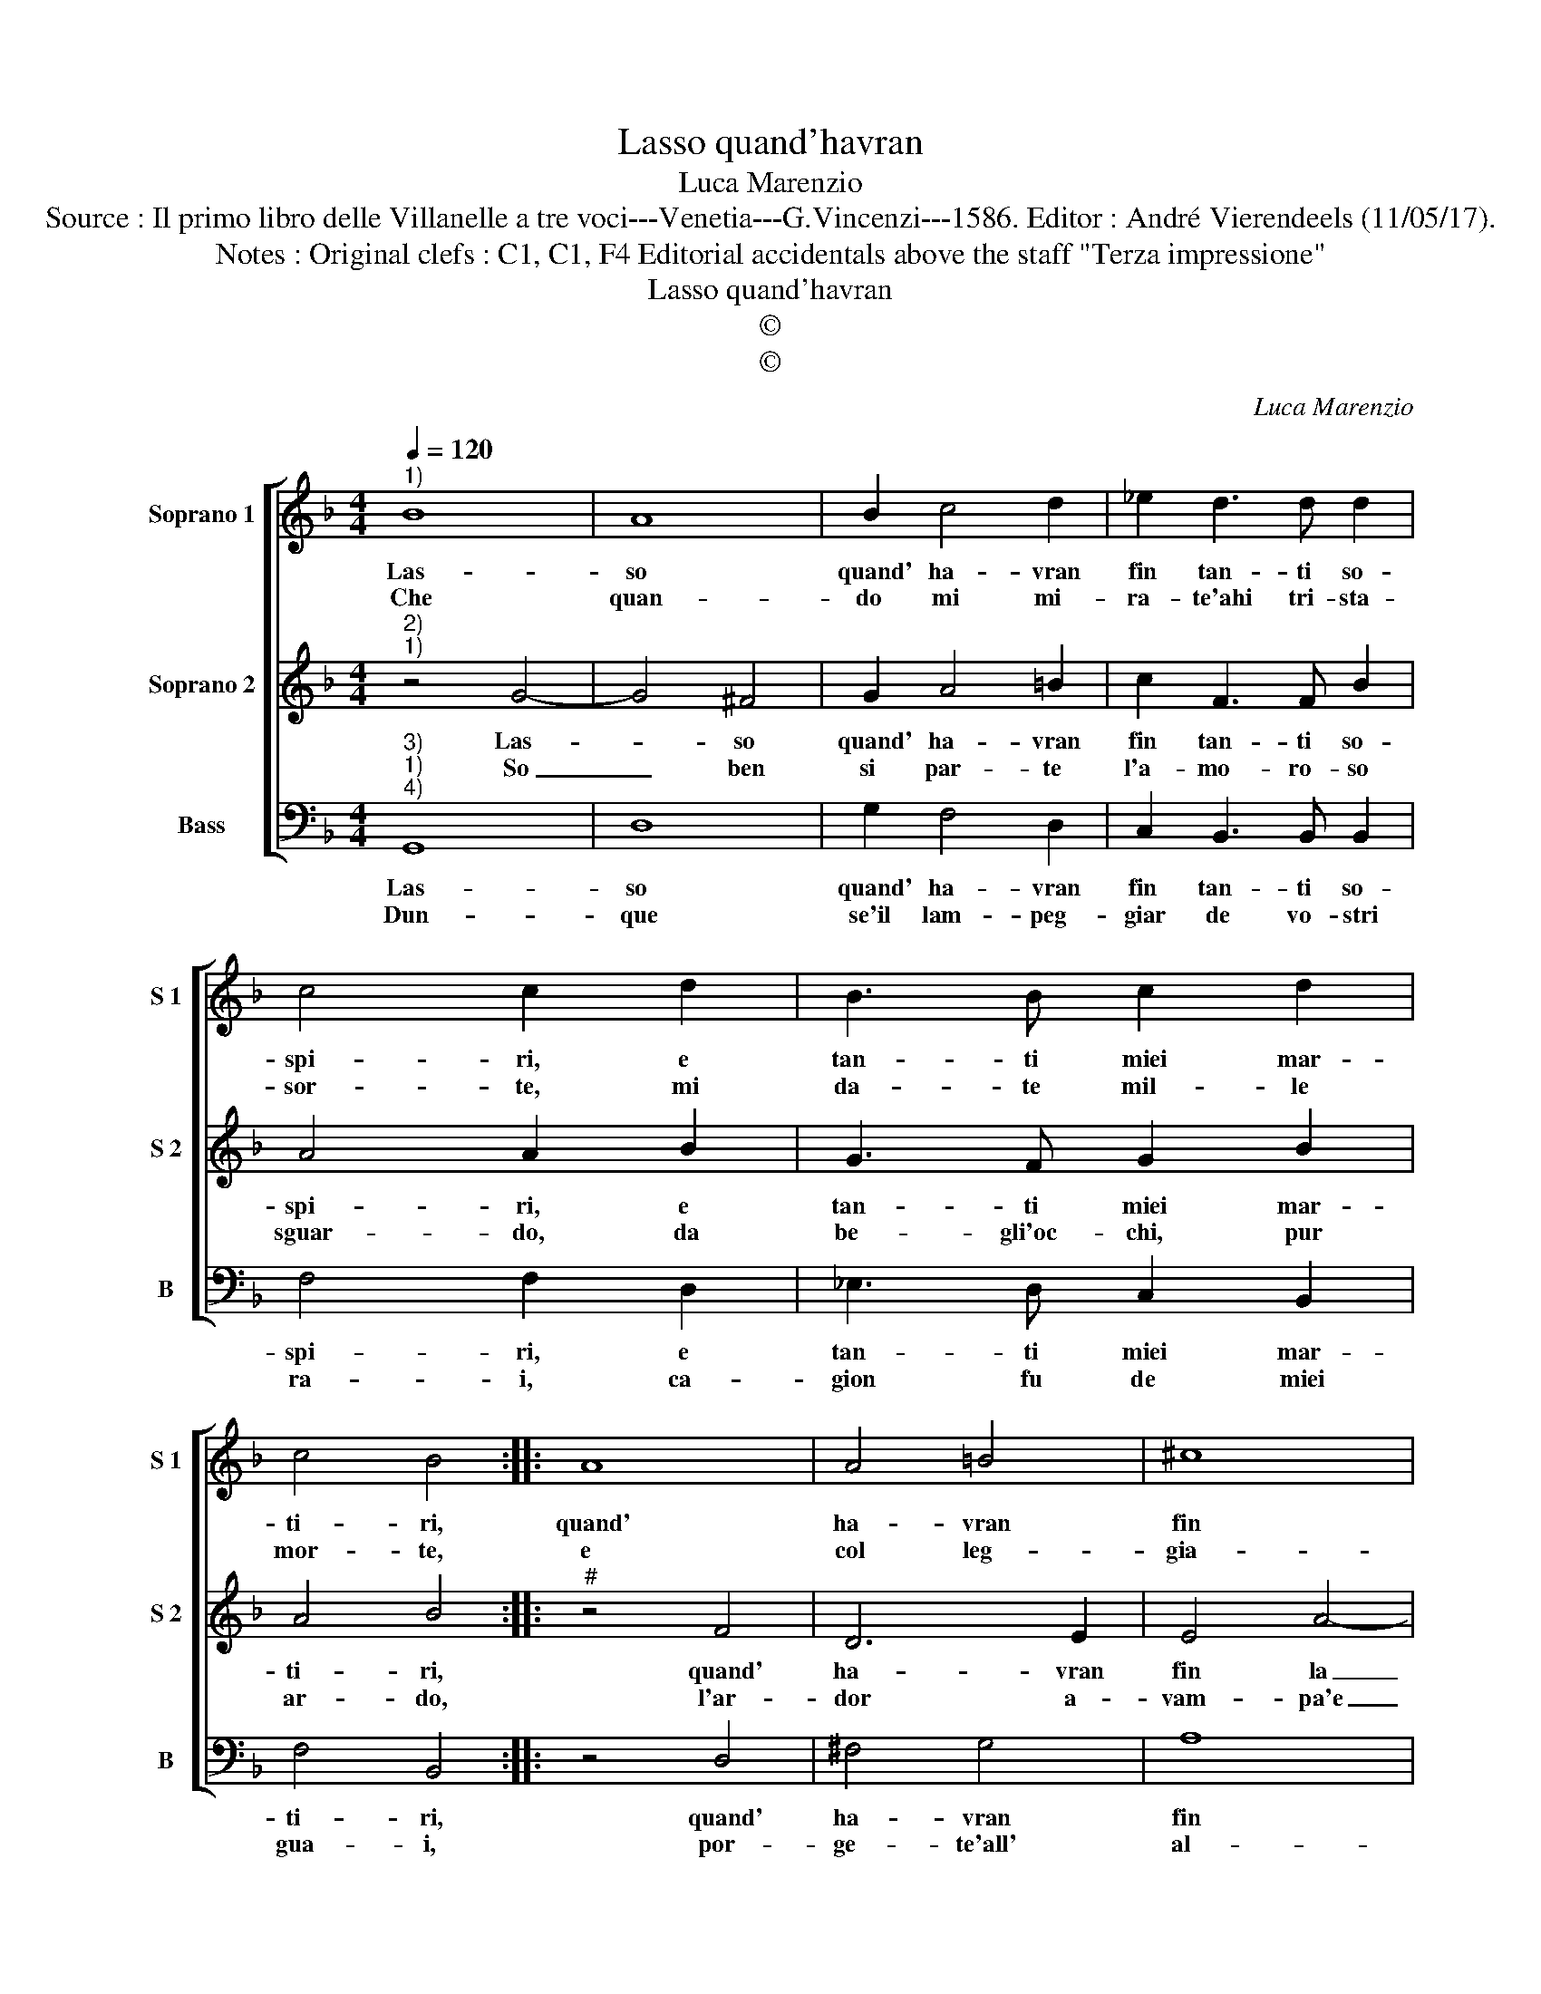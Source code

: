 X:1
T:Lasso quand'havran
T:Luca Marenzio
T:Source : Il primo libro delle Villanelle a tre voci---Venetia---G.Vincenzi---1586. Editor : André Vierendeels (11/05/17).
T:Notes : Original clefs : C1, C1, F4 Editorial accidentals above the staff "Terza impressione"
T:Lasso quand'havran
T:©
T:©
C:Luca Marenzio
Z:©
%%score [ 1 2 3 ]
L:1/8
Q:1/4=120
M:4/4
K:F
V:1 treble nm="Soprano 1" snm="S 1"
V:2 treble nm="Soprano 2" snm="S 2"
V:3 bass nm="Bass" snm="B"
V:1
"^1)" B8 | A8 | B2 c4 d2 | _e2 d3 d d2 | c4 c2 d2 | B3 B c2 d2 | c4 B4 :: A8 | A4 =B4 | ^c8 | %10
w: Las-|so|quand' ha- vran|fin tan- ti so-|spi- ri, e|tan- ti miei mar-|ti- ri,|quand'|ha- vran|fin|
w: Che|quan-|do mi mi-|ra- te'ahi tri- sta-|sor- te, mi|da- te mil- le|mor- te,|e|col leg-|gia-|
 d4 B3 B | c3 c d4 | G8 | z4 c4- | c2 B2 d4- | d2 cB A4 | G8 :| %17
w: la pe- na|mia'in- fi- ni-|ta,|ca-|* ra'e dol-|* ce mia vi-|ta.|
w: dro'e'a- mo- ro-|set- to ri-|so,|da|_ voi re-|* sto di- vi-|so.|
V:2
"^2)""^1)" z4 G4- | G4 ^F4 | G2 A4 =B2 | c2 F3 F B2 | A4 A2 B2 | G3 F G2 B2 | A4 B4 ::"^#" z4 F4 | %8
w: Las-|* so|quand' ha- vran|fin tan- ti so-|spi- ri, e|tan- ti miei mar-|ti- ri,|quand'|
w: So|_ ben|si par- te|l'a- mo- ro- so|sguar- do, da|be- gli'oc- chi, pur|ar- do,|l'ar-|
 D6 E2 | E4 A4- | A4 G3 G |"^-natural" G3 A F4 | E8 | A6 G2 | G6 AG | ^F2 G4 F2 | G8 :| %17
w: ha- vran|fin la|_ pe- na|mia'in- fi- ni-|ta,|ca- ra'e|dol- ce mia|vi- * *|ta.|
w: dor a-|vam- pa'e|_ pa- to|mil- le pe-|ne,|per voi|dol- ce mia|vi- * *|ta.|
V:3
"^3)""^1)""^4)" G,,8 | D,8 | G,2 F,4 D,2 | C,2 B,,3 B,, B,,2 | F,4 F,2 D,2 | _E,3 D, C,2 B,,2 | %6
w: Las-|so|quand' ha- vran|fin tan- ti so-|spi- ri, e|tan- ti miei mar-|
w: Dun-|que|se'il lam- peg-|giar de vo- stri|ra- i, ca-|gion fu de miei|
 F,4 B,,4 :: z4 D,4 | ^F,4 G,4 | A,8 | ^F,4 G,3 G, |"^-natural" E,3 F, D,4 | C,8 | F,6 E,2 | %14
w: ti- ri,|quand'|ha- vran|fin|la pe- na|mia'in- fi- ni-|ta,|ca- ra'e|
w: gua- i,|por-|ge- te'all'|al-|m'af- flit- t'al-|cu- n'a- i-|ta,|ca- ra,|
 G,6 F,E, | D,8 | G,,8 :| %17
w: dol- ce mia|vi-|ta.|
w: dol- ce mia|vi-|ta.|

